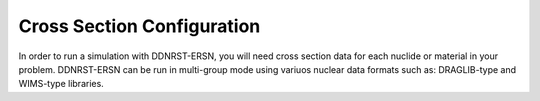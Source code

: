.. _usersguide_cross_sections:

===========================
Cross Section Configuration
===========================

In order to run a simulation with DDNRST-ERSN, you will need cross section data for
each nuclide or material in your problem. DDNRST-ERSN can be run in multi-group mode using variuos nuclear data formats such as: 
DRAGLIB-type and WIMS-type libraries.
